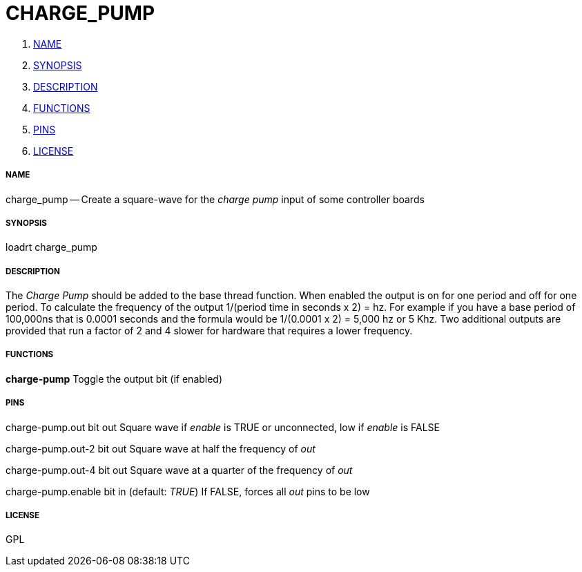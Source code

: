 CHARGE_PUMP
===========

. <<name,NAME>>
. <<synopsis,SYNOPSIS>>
. <<description,DESCRIPTION>>
. <<functions,FUNCTIONS>>
. <<pins,PINS>>
. <<license,LICENSE>>




===== [[name]]NAME

charge_pump -- Create a square-wave for the 'charge pump' input of some controller boards


===== [[synopsis]]SYNOPSIS
loadrt charge_pump


===== [[description]]DESCRIPTION


The 'Charge Pump' should be added to the base thread function.
When enabled the output is on for one period and off for one period. To calculate the
frequency of the output 1/(period time in seconds x 2) = hz. For example if you
have a base period of 100,000ns that is 0.0001 seconds and the formula would be
1/(0.0001 x 2) = 5,000 hz or 5 Khz. Two additional outputs are provided that run
a factor of 2 and 4 slower for hardware that requires a lower frequency.


===== [[functions]]FUNCTIONS

**charge-pump**
Toggle the output bit (if enabled)


===== [[pins]]PINS

charge-pump.out bit out 
Square wave if 'enable' is TRUE or unconnected, low if 'enable' is FALSE

charge-pump.out-2 bit out 
Square wave at half the frequency of 'out'

charge-pump.out-4 bit out 
Square wave at a quarter of the frequency of 'out'

charge-pump.enable bit in (default: __TRUE__)
If FALSE, forces all 'out' pins to be low


===== [[license]]LICENSE

GPL
